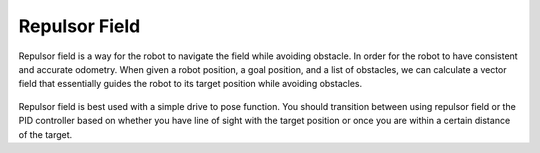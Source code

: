 Repulsor Field
==============

Repulsor field is a way for the robot to navigate the field while avoiding obstacle.
In order for the robot to have consistent and accurate odometry.
When given a robot position, a goal position, and a list of obstacles,
we can calculate a vector field that essentially guides the robot to its target position while avoiding obstacles.

.. figure:: /pioneersLib/arrows.png
   :alt: Arrows representing the repulsor field
   :width: 600px
   :align: center

Repulsor field is best used with a simple drive to pose function.
You should transition between using repulsor field or the PID controller based on whether you have line of sight with the target position
or once you are within a certain distance of the target.
